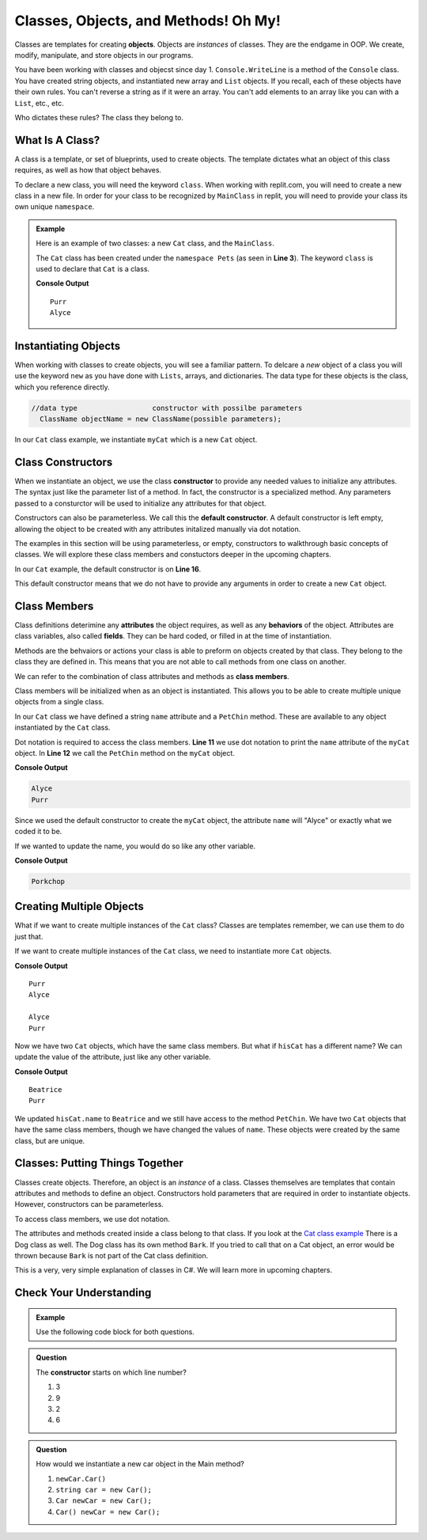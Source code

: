 Classes, Objects, and Methods! Oh My!
=========================================

Classes are templates for creating **objects**.  Objects are *instances* of classes.
They are the endgame in OOP.  We create, modify, manipulate, and store objects in our programs. 

You have been working with classes and objecst since day 1.  ``Console.WriteLine`` is a method of the ``Console`` class.  
You have created string objects, and instantiated new array and ``List`` objects.  
If you recall, each of these objects have their own rules.
You can't reverse a string as if it were an array.  
You can't add elements to an array like you can with a ``List``, etc., etc.  

Who dictates these rules?  The class they belong to.  

What Is A Class?
^^^^^^^^^^^^^^^^^

A class is a template, or set of blueprints, used to create objects.  
The template dictates what an object of this class requires, as well as how that object behaves.

To declare a new class, you will need the keyword ``class``.  
When working with replit.com, you will need to create a new class in a new file.  
In order for your class to be recognized by ``MainClass`` in replit, you will need to provide your class its own unique ``namespace``.

.. admonition:: Example

   Here is an example of two classes:  a new ``Cat`` class, and the ``MainClass``.

   The ``Cat`` class has been created under the ``namespace Pets`` (as seen in **Line 3**).
   The keyword ``class`` is used to declare that ``Cat`` is a class.

   .. replit:: csharp
      :linenos:
      :slug: ClassBasics101-CSharp

      using System;

      namespace Pets
      {
         //in the Cat class
         public class Cat
         {
            //class attribute
            public string name = "Alyce";

            //class member
            public void PetChin() 
            {
               Console.WriteLine("Purr");
            }

            public Cat()
            {

            }
         }
      }

   .. sourcecode:: csharp
      :linenos:

      using System;
     
      //provide access to class definitions contained within this namespace.
      using Pets;

      class MainClass 
      {
         public static void Main (string[] args) 
         {
            Cat myCat = new Cat();       

            myCat.PetChin(); 
            Console.WriteLine(myCat.name);
         }
      }          

   **Console Output**

   :: 

      Purr
      Alyce


Instantiating Objects
^^^^^^^^^^^^^^^^^^^^^^^^

When working with classes to create objects, you will see a familiar pattern.  
To delcare a *new* object of a class you will use the keyword ``new`` as you have done with ``Lists``, arrays, and dictionaries.  
The data type for these objects is the class, which you reference directly.

.. sourcecode:: csharp

 //data type                  constructor with possilbe parameters
   ClassName objectName = new ClassName(possible parameters); 


In our ``Cat`` class example, we instantiate ``myCat`` which is a new ``Cat`` object.

.. sourcecode:: csharp
   :lineno-start: 10

      Cat myCat = new Cat();         


Class Constructors
^^^^^^^^^^^^^^^^^^^^^^^

When we instantiate an object, we use the class **constructor** to provide any needed values to initialize any attributes.  
The syntax just like the parameter list of a method.
In fact, the constructor is a specialized method.  
Any parameters passed to a consturctor will be used to initialize any attributes for that object.

Constructors can also be parameterless.  We call this the **default constructor**.  
A default constructor is left empty, allowing the object to be created with any attributes initalized manually via dot notation.

The examples in this section will be using parameterless, or empty, constructors to walkthrough basic concepts of classes.  
We will explore these class members and constuctors deeper in the upcoming chapters.

In our ``Cat`` example, the default constructor is on **Line 16**.

.. sourcecode:: csharp
   :lineno-start: 16

   public Cat()
   {

   }

This default constructor means that we do not have to provide any arguments in order to create a new ``Cat`` object.  

.. sourcecode:: csharp
   :lineno-start: 10
   
   //within the Main method
   Cat myCat = new Cat();


Class Members
^^^^^^^^^^^^^^^

Class definitions deterimine any **attributes** the object requires, as well as any **behaviors** of the object.
Attributes are class variables, also called **fields**.  They can be hard coded, or filled in at the time of instantiation.

Methods are the behvaiors or actions your class is able to preform on objects created by that class.  
They belong to the class they are defined in.  This means that you are not able to call methods from one class on another.

We can refer to the combination of class attributes and methods as **class members**.

Class members will be initialized when as an object is instantiated.  
This allows you to be able to create multiple unique objects from a single class.  

In our ``Cat`` class we have defined a string ``name`` attribute and a ``PetChin`` method.  
These are available to any object instantiated by the ``Cat`` class.

.. sourcecode:: csharp
      :lineno-start: 8

      //within the Cat class
      public string name = "Alyce";

      public void PetChin() 
      {
         Console.WriteLine("Purr");
      }


Dot notation is required to access the class members.  
**Line 11** we use dot notation to print the ``name`` attribute of the ``myCat`` object.
In **Line 12** we call the ``PetChin`` method on the ``myCat`` object.

.. sourcecode:: csharp
   :lineno-start: 9
   
   //within the Main method
   Cat myCat = new Cat();
   Console.WriteLine(myCat.name);
   myCat.PetChin();

**Console Output**

.. sourcecode:: csharp

   Alyce
   Purr


Since we used the default constructor to create the ``myCat`` object, 
the attribute ``name`` will "Alyce" or exactly what we coded it to be.  

If we wanted to update the name, you would do so like any other variable.

.. sourcecode:: csharp
   :lineno-start: 10
   
   //within the Main method
   Cat hisCat = new Cat();
   
   myCat.name = "Porkchop";
   Console.WriteLine(myCat.name);

**Console Output**

.. sourcecode:: csharp

   Porkchop


Creating Multiple Objects
^^^^^^^^^^^^^^^^^^^^^^^^^^^

What if we want to create multiple instances of the ``Cat`` class?  
Classes are templates remember, we can use them to do just that.

If we want to create multiple instances of the ``Cat`` class, we need to instantiate more ``Cat`` objects.

.. sourcecode:: csharp
   :linenos:

   using System;
   
   //provide access to class definitions contained within this namespace.
   using Pets;

   class MainClass 
   {
      public static void Main (string[] args) 
      {
         Cat myCat = new Cat();       

         myCat.PetChin(); 
         Console.WriteLine(myCat.name);


         Cat hisCat = new Cat();

         Console.WriteLine(hisCat.name);
         hisCat.PetChin();
      }
   }          

**Console Output**

:: 

   Purr
   Alyce

   Alyce
   Purr

   
Now we have two ``Cat`` objects, which have the same class members. But what if ``hisCat`` has a different name?
We can update the value of the attribute, just like any other variable.

.. sourcecode:: csharp
   :lineno-start: 16

   Cat hisCat = new Cat();

   hisCat.name = "Beatrice";
   Console.WriteLine(hisCat.name);

   hisCat.PetChin();
          

**Console Output**

:: 

   Beatrice
   Purr

   
We updated ``hisCat.name`` to ``Beatrice`` and we still have access to the method ``PetChin``. 
We have two ``Cat`` objects that have the same class members, though we have changed the values of ``name``.  
These objects were created by the same class, but are unique.  


Classes: Putting Things Together
^^^^^^^^^^^^^^^^^^^^^^^^^^^^^^^^^^^

Classes create objects.  Therefore, an object is an *instance* of a class. 
Classes themselves are templates that contain attributes and methods to define an object.  
Constructors hold parameters that are required in order to instantiate objects.  
However, constructors can be parameterless.

To access class members, we use dot notation.

The attributes and methods created inside a class belong to that class.  
If you look at the `Cat class example <https://replit.com/@launchcode/ClassBasics101-CSharp#main.cs>`_
There is a Dog class as well.  The Dog class has its own method ``Bark``.  
If you tried to call that on a Cat object, an error would be thrown because ``Bark`` is not part of the Cat class definition.

This is a very, very simple explanation of classes in C#.  We will learn more in upcoming chapters.


Check Your Understanding
^^^^^^^^^^^^^^^^^^^^^^^^^^

.. admonition:: Example
  
   Use the following code block for both questions.

   .. sourcecode:: csharp
      :linenos:

      //in the Car class
      public class Car
      {
         public void RevEngine() 
         {
            Console.WriteLine("Vroom! Vroom!");
         }

         public Car()
         {

         }
      }


.. admonition:: Question

   The **constructor** starts on which line number?

   #. 3
   #. 9
   #. 2
   #. 6

.. ans: b, ``6``

.. admonition:: Question

   How would we instantiate a new car object in the Main method?

   #. ``newCar.Car()``
   #. ``string car = new Car();``
   #. ``Car newCar = new Car();``
   #. ``Car() newCar = new Car();``

.. ans: c, Car newCar = new Car();


